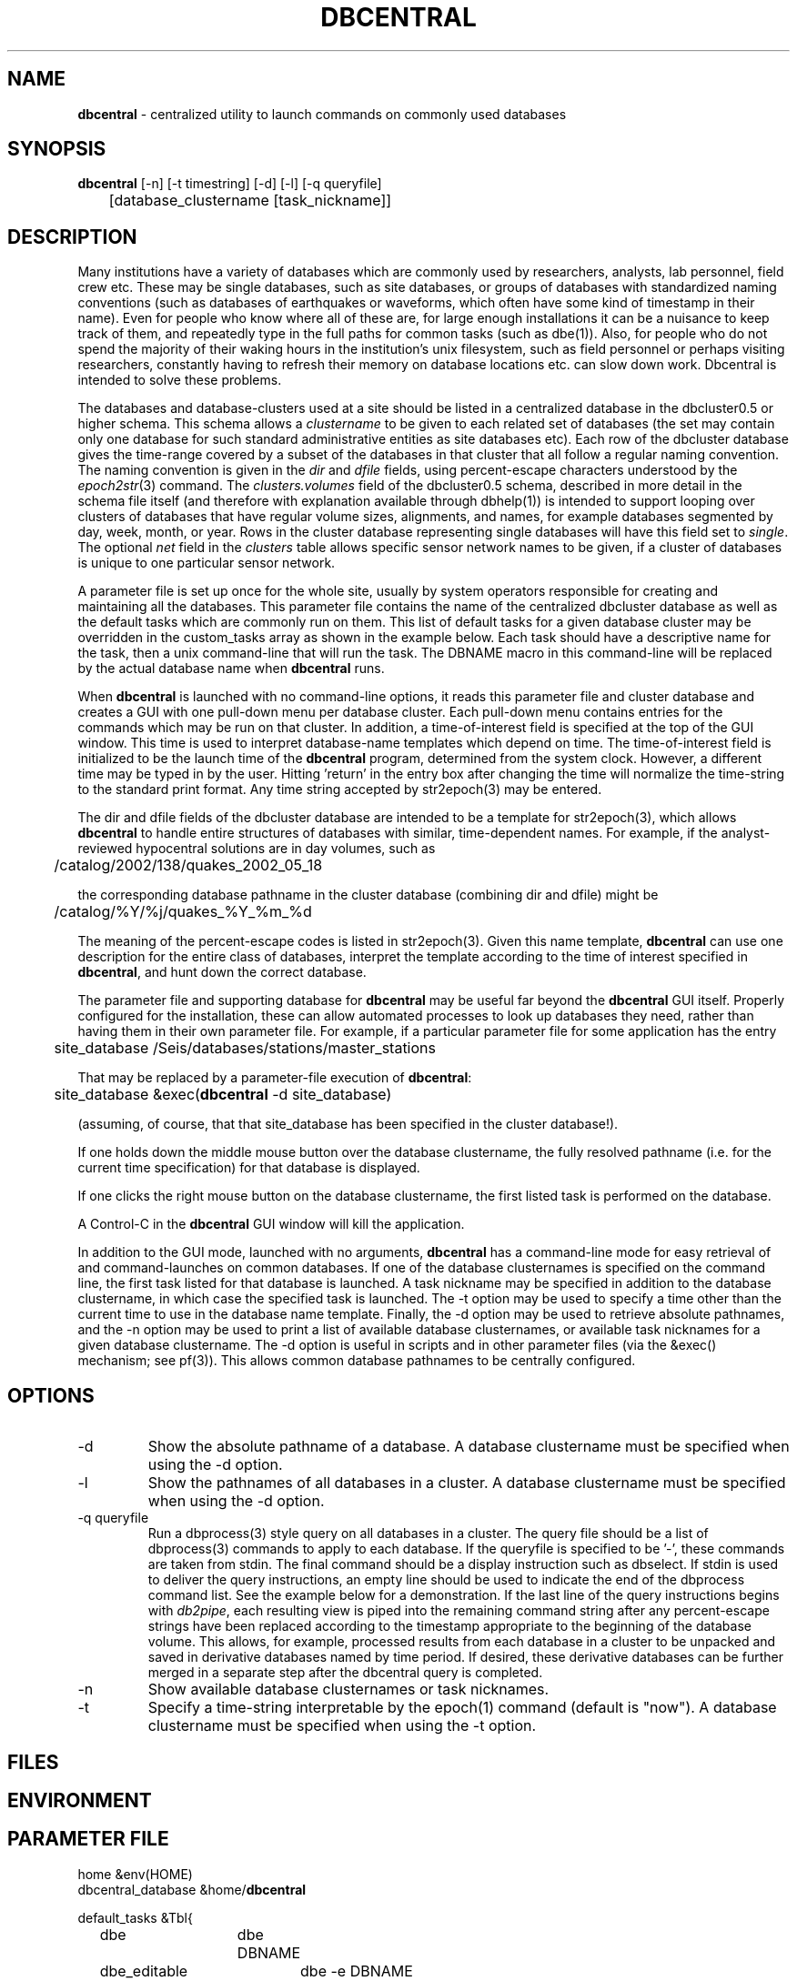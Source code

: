 .TH DBCENTRAL 1 "$Date$"
.SH NAME
\fBdbcentral\fP \- centralized utility to launch commands on commonly used databases
.SH SYNOPSIS
.nf
\fBdbcentral\fP [-n] [-t timestring] [-d] [-l] [-q queryfile]
	  [database_clustername [task_nickname]]
.fi
.SH DESCRIPTION
Many institutions have a variety of databases which are commonly used
by researchers, analysts, lab personnel, field crew etc. These may be
single databases, such as site databases, or groups of databases with
standardized naming conventions (such as databases of earthquakes or
waveforms, which often have some kind of timestamp in their name). Even
for people who know where all of these are, for large enough installations
it can be a nuisance to keep track of them, and repeatedly type in the
full paths for common tasks (such as dbe(1)). Also, for people who do
not spend the majority of their waking hours in the institution's unix
filesystem, such as field personnel or perhaps visiting researchers,
constantly having to refresh their memory on database locations etc. can
slow down work. Dbcentral is intended to solve these problems.

The databases and database-clusters used at a site should be listed 
in a centralized database in the dbcluster0.5 or higher schema. This schema 
allows a \fIclustername\fP to be given to each related set of databases (the 
set may contain only one database for such standard administrative 
entities as site databases etc). Each row of the dbcluster database gives 
the time-range covered by a subset of the databases in that cluster that 
all follow a regular naming convention. The naming convention is given in the 
\fIdir\fP and \fIdfile\fP fields, using percent-escape characters understood 
by the \fIepoch2str\fP(3) command. The \fIclusters.volumes\fP field of the
dbcluster0.5 schema, described in more detail in the schema file itself (and 
therefore with explanation available through dbhelp(1)) is intended to 
support looping over clusters of databases that have regular volume sizes, 
alignments, and names, for example databases segmented by day, week, month, or
year. Rows in the cluster database representing single databases will have 
this field set to \fIsingle\fP. The optional \fInet\fP field in the 
\fIclusters\fP table allows specific sensor network names to be given, 
if a cluster of databases is unique to one particular sensor network. 

A parameter file is set up once for the whole site, usually by system
operators responsible for creating and maintaining all the databases. This
parameter file contains the name of the centralized dbcluster database as 
well as the default tasks which are commonly run on them. This list 
of default tasks for a given database cluster may be overridden in the 
custom_tasks array as shown in the example below.  Each task should have a 
descriptive name for the task, then a unix command-line that will run 
the task. The DBNAME macro in this command-line will be replaced by the 
actual database name when \fBdbcentral\fP runs. 

When \fBdbcentral\fP is launched with no command-line options, it reads this
parameter file and cluster database and creates a GUI with one pull-down menu per
database cluster.
Each pull-down menu contains entries for the commands which may be run
on that cluster. In addition, a time-of-interest field is specified at
the top of the GUI window.  This time is used to interpret
database-name templates which depend on time.  The time-of-interest
field is initialized to be the launch time of the \fBdbcentral\fP program,
determined from the system clock. However, a different time may be
typed in by the user. Hitting 'return' in the entry box after changing
the time will normalize the time-string to the standard print format.
Any time string accepted by str2epoch(3) may be entered.

The dir and dfile fields of the dbcluster database are intended to be a
template for str2epoch(3), which
allows \fBdbcentral\fP to handle entire structures of databases with similar,
time-dependent names. For example, if the analyst-reviewed hypocentral
solutions are in day volumes, such as
.nf

	 /catalog/2002/138/quakes_2002_05_18

.fi
the corresponding database pathname in the cluster database (combining dir
and dfile) might be 
.nf

	/catalog/%Y/%j/quakes_%Y_%m_%d

.fi
The meaning of the percent-escape codes is listed in str2epoch(3). Given
this name template, \fBdbcentral\fP can use one description for the entire
class of databases, interpret the template according to the time of
interest specified in \fBdbcentral\fP, and hunt down the correct database.

The parameter file and supporting database for \fBdbcentral\fP may be useful far
beyond the \fBdbcentral\fP
GUI itself. Properly configured for the installation, 
these can allow automated processes to look up databases they need, rather 
than having them in their own parameter file.  For example, if a particular 
parameter file for some application has the entry
.nf

	site_database /Seis/databases/stations/master_stations

.fi
That may be replaced by a parameter-file execution of \fBdbcentral\fP:
.nf

	site_database &exec(\fBdbcentral\fP -d site_database)

.fi
(assuming, of course, that that site_database has been specified in 
the cluster database!).

If one holds down the middle mouse button over the database clustername, 
the fully resolved pathname (i.e. for the current time specification)
for that database is displayed. 

If one clicks the right mouse button on the database clustername, the 
first listed task is performed on the database. 

A Control-C in the \fBdbcentral\fP GUI window will kill the application. 

In addition to the GUI mode, launched with no arguments, \fBdbcentral\fP has 
a command-line mode for easy retrieval of and command-launches on common 
databases. If one of the database clusternames is specified on the 
command line, the first task listed for that database is launched. A task 
nickname may be specified in addition to the database clustername, in which
case the specified task is launched. The -t option may be used to 
specify a time other than the current time to use in the database name 
template. Finally, the -d option may be used to retrieve absolute 
pathnames, and the -n option may be used to print a list of available database 
clusternames, or available task nicknames for a given database clustername. The -d 
option is useful in scripts and in other parameter files (via the &exec()
mechanism; see pf(3)). This allows common database pathnames to be 
centrally configured.

.SH OPTIONS
.IP -d
Show the absolute pathname of a database. A database clustername must 
be specified when using the -d option.

.IP -l
Show the pathnames of all databases in a cluster. A database clustername must 
be specified when using the -d option.

.IP "-q queryfile"
Run a dbprocess(3) style query on all databases in a cluster. The query
file should be a list of dbprocess(3) commands to apply to each database. If 
the queryfile is specified to be '-', these commands are taken from stdin. The 
final command should be a display instruction such as dbselect. If stdin 
is used to deliver the query instructions, an empty line should be used to 
indicate the end of the dbprocess command list. See the example below for a 
demonstration. If the last line of the query instructions begins with \fIdb2pipe\fP, 
each resulting view is piped into the remaining command string after any 
percent-escape strings have been replaced according to the timestamp 
appropriate to the beginning of the database volume. This allows, for example, 
processed results from each database in a cluster to be unpacked and saved 
in derivative databases named by time period. If desired, these derivative 
databases can be further merged in a separate step after the dbcentral query
is completed. 

.IP -n
Show available database clusternames or task nicknames.

.IP -t
Specify a time-string interpretable by the epoch(1) command (default is "now"). 
A database clustername must be specified when using the -t option.

.SH FILES
.SH ENVIRONMENT
.SH PARAMETER FILE
.nf

home &env(HOME)
dbcentral_database &home/\fBdbcentral\fP

default_tasks &Tbl{
	dbe		dbe DBNAME
	dbe_editable	dbe -e DBNAME
}

custom_tasks &Arr{
	antelope_demo &Tbl{
		dbe		dbe DBNAME
		dbe_origin	dbe  DBNAME.origin 
		dbpick		xterm -e dbpick -nostarttalk DBNAME
		smartpick 	smartpick -nowait DBNAME
	}
}
.fi
.SH EXAMPLE
.ft CW
.in 2c
To create a demo cluster database:
.nf

% cat > ~/\fBdbcentral\fP
#
schema dbcluster0.5
%
% dbaddv ~/\fBdbcentral\fP.clusters <<EOF
? clustername antelope_demo
? time 4/27/92
? dir /opt/antelope/data/db/demo
? dfile demo
? net KNET
? volumes single
? schema css3.0
? % 

.fi

To launch the GUI application:
.nf

% \fBdbcentral\fP
% 

.fi

To launch dbe on the demo database, given the above parameter file:

.nf

% \fBdbcentral\fP antelope_demo

.fi

To launch dbpick on the demo database, given the above parameter file:

.nf

% \fBdbcentral\fP antelope_demo dbpick

.fi

To get the absolute pathname of the demo database:

.nf

% \fBdbcentral\fP -d antelope_demo
/opt/antelope/data/db/demo/demo

.fi

To get the currently-configured database clusternames:

.nf

% \fBdbcentral\fP -n

dbcentral database clusternames:


        antelope_demo

.fi

To get the currently configured task nicknames for the demo database:

.nf

% \fBdbcentral\fP -n antelope_demo

dbcentral command nicknames for antelope_demo:


        dbe

        dbe_origin

        dbpick

        smartpick

.fi

To get the pathname for PDE database containing data for Dec. 31, 1997, provided 
such a cluster is specified in the cluster database:

.nf

% \fBdbcentral\fP -t "12/31/97" -d pde

/space/pde/pde_1997

% 

.fi

To list the names of all the pde databases that exist on the system, as specified 
in the given cluster: 

.nf

% \fBdbcentral\fP -l pde
/space/pde/pde_pre1960
/space/pde/pde_1960
/space/pde/pde_1961
/space/pde/pde_1962
/space/pde/pde_1963
/space/pde/pde_1964
/space/pde/pde_1965
/space/pde/pde_1966
/space/pde/pde_1967
/space/pde/pde_1968
/space/pde/pde_1969
/space/pde/pde_1970
/space/pde/pde_1971
/space/pde/pde_1972
/space/pde/pde_1973
/space/pde/pde_1974
/space/pde/pde_1975
/space/pde/pde_1976
/space/pde/pde_1977
/space/pde/pde_1978
/space/pde/pde_1979
/space/pde/pde_1980
/space/pde/pde_1981
/space/pde/pde_1982
/space/pde/pde_1983
/space/pde/pde_1984
/space/pde/pde_1985
/space/pde/pde_1986
/space/pde/pde_1987
/space/pde/pde_1988
/space/pde/pde_1989
/space/pde/pde_1990
/space/pde/pde_1991
/space/pde/pde_1992
/space/pde/pde_1993
/space/pde/pde_1994
/space/pde/pde_1995
/space/pde/pde_1996
/space/pde/pde_1997
/space/pde/pde_1998
/space/pde/pde_1999
/space/pde/pde_2000
% 

.fi

To run a cross-database query by entering dbprocess(3) commands from the 
command line:

.nf

% dbcentral -q - pde
dbopen origin
dbsubset ml > 7
dbselect lat lon depth strtime(time) ml

  65.4000 -150.1000    7.0000 10/29/1968  22:16:15.600    7.10
 -38.1830  -73.2320    6.0000  5/10/1975  14:27:38.700    7.50
  35.9970  -17.6490   33.0000  5/26/1975   9:11:51.500    8.10
 -29.2080 -177.8860   69.0000  1/14/1976  15:56:34.900    7.80
 -28.4270 -177.6570   33.0000  1/14/1976  16:47:33.500    8.20
  39.5700  117.9780   23.0000  7/27/1976  19:42:54.600    7.60
  58.6790 -142.7860   10.0000 11/30/1987  19:23:19.500    7.10
  56.9530 -143.0320   10.0000  3/06/1988  22:35:38.100    7.40
  43.3000  143.6910  102.0000  1/15/1993  11:06:05.900    7.50
 -10.9720  164.1810   20.0000  3/06/1993   3:05:49.800    7.10
  51.2180  157.8290   71.0000  6/08/1993  13:03:36.400    7.10
  42.8510  139.1970   17.0000  7/12/1993  13:17:11.900    7.70
  12.9820  144.8010   59.0000  8/08/1993   8:34:24.900    7.80
  14.7170  -92.6450   34.0000  9/10/1993  19:12:54.600    7.20
 -18.0390 -178.4130  563.0000  3/09/1994  23:28:06.700    7.50
 -10.4770  112.8350   18.0000  6/02/1994  18:17:34.000    7.80
 -13.8410  -67.5530  631.0000  6/09/1994   0:33:16.200    8.20
 -16.6200  167.5180   33.0000  7/13/1994   2:35:56.000    7.20
  42.3400  132.8650  471.0000  7/21/1994  18:36:31.700    7.30
  43.7730  147.3210   14.0000 10/04/1994  13:22:55.800    8.30
  43.9050  147.9160   33.0000 10/09/1994   7:55:39.500    7.30
  13.5250  121.0670   32.0000 11/14/1994  19:15:30.600    7.10
  40.5250  143.4190   27.0000 12/28/1994  12:19:23.000    7.80
 -37.7590  178.7520   21.0000  2/05/1995  22:51:05.100    7.10
 -15.1990 -173.5290   21.0000  4/07/1995  22:06:56.800    7.40
  12.0590  125.5800   21.0000  4/21/1995   0:34:46.000    7.10
  12.6260  125.2970   16.0000  5/05/1995   3:53:45.000    7.10
 -23.0080  169.9000   20.0000  5/16/1995  20:12:44.200    7.70
  52.6290  142.8270   11.0000  5/27/1995  13:03:52.600    7.10
 -23.3400  -70.2940   46.0000  7/30/1995   5:11:23.600    7.60
  -5.7990  154.1780   30.0000  8/16/1995  10:27:28.600    7.70
  16.7790  -98.5970   23.0000  9/14/1995  14:04:31.400    7.20
  19.0550 -104.2050   33.0000 10/09/1995  15:35:53.900    7.30
  28.8260   34.7990   10.0000 11/22/1995   4:15:11.900    7.20
  44.6630  149.3000   33.0000 12/03/1995  18:01:08.900    7.40
  -6.9030  129.1510  142.0000 12/25/1995   4:43:24.400    7.10
  34.5940 -116.2710    0.0000 10/16/1999   9:46:44.130    7.30
% 

.fi
.in
.ft R
.SH RETURN VALUES
.SH LIBRARY
.SH ATTRIBUTES
.SH DIAGNOSTICS
.nf
% \fBdbcentral\fP fake_clustername

\fBdbcentral\fP: No tasks defined for database 'fake_clustername'

% \fBdbcentral\fP antelope_demo fake_task

\fBdbcentral\fP: No task 'fake_task' defined for database 'antelope_demo'

.fi
.SH "SEE ALSO"
.nf
dbe(1), epoch(1)
.fi
.SH "BUGS AND CAVEATS"
The task-names in the parameter file may not contain spaces or other 
strange characters (see pf(5), even if quoted). This allows a simple
implementation in which the GUI menu items come up in the same order
as they are listed in the parameter file. Spaces may be used in 
a database clustername, providing the entire clustername is quoted.

Dbcentral does not check, after constructing a database name from the 
parameter-file template and the time specified in the GUI, whether 
the database actually exists or has any tables. The command of interest 
is blindly run on the pathname created. This is possibly a mistake. However,
because of the general nature of \fBdbcentral\fP, the templates and commands 
could just as easily be used for database creation as for running commands 
on pre-existing databases. Thus, no checking is done. One could always add
an existence check as one of the parameter-file entries.

\fBdbcentral\fP does not check to see whether the command succeeded.

One could arguably hard-wire \fBdbcentral\fP to always include a dbe(1) 
line for each database. Instead, this is left at the discretion of the
administrator. This allows the administrator to choose whether dbe 
comes up by default in editable mode ("-e" option to dbe).

If the -l mode is used to list database names and a cluster row with 
the \fIvolumes\fP field specified as \fIsingle\fP has \fIdir\fP and 
\fIdfile\fP with percent-escape characters, the time substitution will be 
silently ignored since the appropriate timestamp to use is ill-defined. 
Also, week-volumes have not been implemented, only day, month, year, and single
volumes. 

The database-existence check for the -l option is a simple check for the 
existence of a file named for the descriptor, or a glob of $dbname.*. This 
could go wrong if there are pathologically named non-database files in the 
target locations. 

The database-path option -d applies the time-string to the database cluster 
names. The time string defaults to the current time if none is otherwise specified 
with -t. If no database in the cluster explicitly covers the time value in 
question, \fBdbcentral\fP by design will return an empty string.

The \fBdbcentral\fP -q mode needs an ability to subset for time, i.e. for 
only certain databases in a cluster.

The ability of \fBdbcentral\fP to pipe results of cross-database queries to 
arbitrary unix commands appears to be hampered by problems with interpretation 
of the saved views used in an intermediate step. This issue is being investigated.

.SH AUTHOR
.nf
Kent Lindquist
Lindquist Consulting, Inc.
.fi
.\" $Id$
